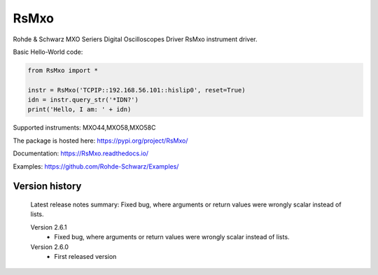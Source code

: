 ==================================
 RsMxo
==================================

.. image:: https://img.shields.io/pypi/v/RsMxo.svg
   :target: https://pypi.org/project/ RsMxo/

.. image:: https://readthedocs.org/projects/sphinx/badge/?version=master
   :target: https://RsMxo.readthedocs.io/

.. image:: https://img.shields.io/pypi/l/RsMxo.svg
   :target: https://pypi.python.org/pypi/RsMxo/

.. image:: https://img.shields.io/pypi/pyversions/pybadges.svg
   :target: https://img.shields.io/pypi/pyversions/pybadges.svg

.. image:: https://img.shields.io/pypi/dm/RsMxo.svg
   :target: https://pypi.python.org/pypi/RsMxo/

Rohde & Schwarz MXO Seriers Digital Oscilloscopes Driver RsMxo instrument driver.

Basic Hello-World code:

.. code-block:: python

    from RsMxo import *

    instr = RsMxo('TCPIP::192.168.56.101::hislip0', reset=True)
    idn = instr.query_str('*IDN?')
    print('Hello, I am: ' + idn)

Supported instruments: MXO44,MXO58,MXO58C

The package is hosted here: https://pypi.org/project/RsMxo/

Documentation: https://RsMxo.readthedocs.io/

Examples: https://github.com/Rohde-Schwarz/Examples/


Version history
----------------

	Latest release notes summary: Fixed bug, where arguments or return values were wrongly scalar instead of lists.

	Version 2.6.1
		- Fixed bug, where arguments or return values were wrongly scalar instead of lists.

	Version 2.6.0
		- First released version
